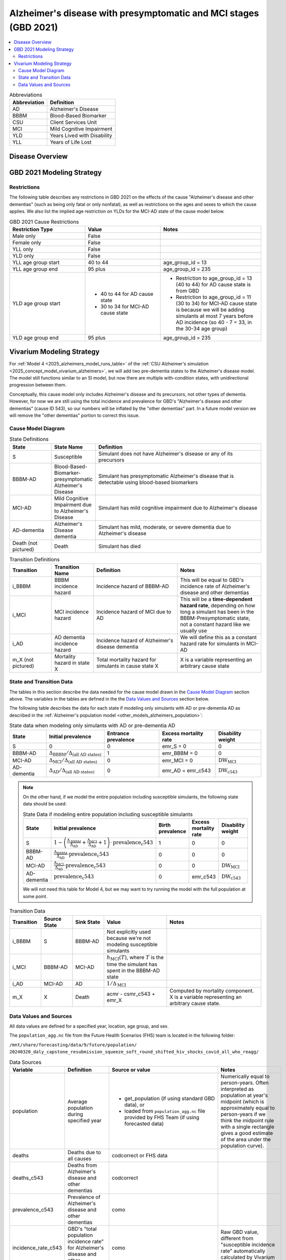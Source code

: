 ..
  Section title decorators for this document:

  ==============
  Document Title
  ==============

  Section Level 1 (#.0)
  +++++++++++++++++++++

  Section Level 2 (#.#)
  ---------------------

  Section Level 3 (#.#.#)
  ~~~~~~~~~~~~~~~~~~~~~~~

  Section Level 4
  ^^^^^^^^^^^^^^^

  Section Level 5
  '''''''''''''''

  The depth of each section level is determined by the order in which each
  decorator is encountered below. If you need an even deeper section level, just
  choose a new decorator symbol from the list here:
  https://docutils.sourceforge.io/docs/ref/rst/restructuredtext.html#sections
  And then add it to the list of decorators above.

.. _2021_cause_alzheimers_presymptomatic_mci:

==================================================================
Alzheimer's disease  with presymptomatic and MCI stages (GBD 2021)
==================================================================

.. contents::
  :local:

.. list-table:: Abbreviations
  :header-rows: 1

  * - Abbreviation
    - Definition
  * - AD
    - Alzheimer's Disease
  * - BBBM
    - Blood-Based Biomarker
  * - CSU
    - Client Services Unit
  * - MCI
    - Mild Cognitive Impairment
  * - YLD
    - Years Lived with Disability
  * - YLL
    - Years of Life Lost

Disease Overview
++++++++++++++++

GBD 2021 Modeling Strategy
++++++++++++++++++++++++++

Restrictions
------------

The following table describes any restrictions in GBD 2021 on the
effects of the cause "Alzheimer's disease and other dementias" (such as
being only fatal or only nonfatal), as well as restrictions on the ages
and sexes to which the cause applies. We also list the implied age
restriction on YLDs for the MCI-AD state of the cause model below.

.. list-table:: GBD 2021 Cause Restrictions
  :widths: 15 15 20
  :header-rows: 1

  * - Restriction Type
    - Value
    - Notes
  * - Male only
    - False
    -
  * - Female only
    - False
    -
  * - YLL only
    - False
    -
  * - YLD only
    - False
    -
  * - YLL age group start
    - 40 to 44
    - age_group_id = 13
  * - YLL age group end
    - 95 plus
    - age_group_id = 235
  * - YLD age group start
    - * 40 to 44 for AD cause state
      * 30 to 34 for MCI-AD cause state
    - * Restriction to age_group_id = 13 (40 to 44) for AD cause state
        is from GBD
      * Restriction to age_group_id = 11 (30 to 34) for MCI-AD cause
        state is because we will be adding simulants at most 7 years
        before AD incidence (so 40 - 7 = 33, in the 30-34 age group)
  * - YLD age group end
    - 95 plus
    - age_group_id = 235

Vivarium Modeling Strategy
++++++++++++++++++++++++++

For :ref:`Model 4 <2025_alzheimers_model_runs_table>` of the :ref:`CSU
Alzheimer's simulation <2025_concept_model_vivarium_alzheimers>`, we
will add two pre-dementia states to the Alzheimer's disease model. The
model still functions similar to an SI model, but now there are multiple
with-condition states, with unidirectional progression between them.

Conceptually, this cause model only includes Alzheimer's disease and its
precursors, not other types of dementia. However, for now we are still
using the total incidence and prevalence for GBD's "Alzheimer's disease
and other dementias" (cause ID 543), so our numbers will be inflated by
the "other dementias" part. In a future model version we will remove the
"other dementias" portion  to correct this issue.

Cause Model Diagram
-------------------

.. graphviz::

  digraph AlzheimersDisease {
    rankdir=LR;
    bbbm [label="BBBM-AD"]
    mci [label="MCI-AD"]
    ad [label="AD-dementia"]
    S -> bbbm [label="i_BBBM"]
    bbbm -> mci [label="i_MCI"]
    mci -> ad [label=i_AD]
  }

.. list-table:: State Definitions
  :widths: 5 5 20
  :header-rows: 1

  * - State
    - State Name
    - Definition
  * - S
    - Susceptible
    - Simulant does not have Alzheimer's disease or any of its
      precursors
  * - BBBM-AD
    - Blood-Based-Biomarker-presymptomatic Alzheimer's Disease
    - Simulant has presymptomatic Alzheimer's disease that is detectable
      using blood-based biomarkers
  * - MCI-AD
    - Mild Cognitive Impairment due to Alzheimer's Disease
    - Simulant has mild cognitive impairment due to Alzheimer's disease
  * - AD-dementia
    - Alzheimer's Disease dementia
    - Simulant has mild, moderate, or severe dementia due to Alzheimer's
      disease
  * - Death (not pictured)
    - Death
    - Simulant has died

.. list-table:: Transition Definitions
  :widths: 5 5 10 10
  :header-rows: 1

  * - Transition
    - Transition Name
    - Definition
    - Notes
  * - i_BBBM
    - BBBM incidence hazard
    - Incidence hazard of BBBM-AD
    - This will be equal to GBD's incidence rate of Alzheimer's disease
      and other dementias
  * - i_MCI
    - MCI incidence hazard
    - Incidence hazard of MCI due to AD
    - This will be a **time-dependent hazard rate**, depending on how
      long a simulant has been in the BBBM-Presymptomatic state, not a
      constant hazard like we usually use
  * - i_AD
    - AD dementia incidence hazard
    - Incidence hazard of Alzheimer's disease dementia
    - We will define this as a constant hazard rate for simulants in
      MCI-AD
  * - m_X (not pictured)
    - Mortality hazard in state X
    - Total mortality hazard for simulants in cause state X
    - X is a variable representing an arbitrary cause state

State and Transition Data
-------------------------

The tables in this section describe the data needed for the cause model
drawn in the `Cause Model Diagram`_ section above. The variables in the
tables are defined in the the `Data Values and Sources`_ section below.

The following table describes the data for each state if modeling only simulants
with AD or pre-dementia AD as described in the :ref:`Alzheimer's
population model <other_models_alzheimers_population>`:

.. list-table:: State data when modeling only simulants with AD or pre-dementia AD
  :header-rows: 1

  * - State
    - Initial prevalence
    - Entrance prevalence
    - Excess mortality rate
    - Disability weight
  * - S
    - 0
    - 0
    - emr_S = 0
    - 0
  * - BBBM-AD
    - :math:`\Delta_\text{BBBM} / \Delta_\text{(all AD states)}`
    - 1
    - emr_BBBM = 0
    - 0
  * - MCI-AD
    - :math:`\Delta_\text{MCI} / \Delta_\text{(all AD states)}`
    - 0
    - emr_MCI = 0
    - :math:`\text{DW}_\text{MCI}`
  * - AD-dementia
    - :math:`\Delta_\text{AD} / \Delta_\text{(all AD states)}`
    - 0
    - emr_AD = emr_c543
    - :math:`\text{DW}_\text{c543}`

.. note::

  On the other hand, if we model the entire population including
  susceptible simulants, the following state data should be used:

  .. list-table:: State Data if modeling entire population including susceptible simulants
    :header-rows: 1

    * - State
      - Initial prevalence
      - Birth prevalence
      - Excess mortality rate
      - Disability weight
    * - S
      - :math:`1 - \left( \frac{\Delta_\text{BBBM}}{\Delta_\text{AD}}
        + \frac{\Delta_\text{MCI}}{\Delta_\text{AD}} + 1\right)
        \cdot \text{prevalence_c543}`
      - 1
      - 0
      - 0
    * - BBBM-AD
      - :math:`\frac{\Delta_\text{BBBM}}{\Delta_\text{AD}} \cdot \text{prevalence_c543}`
      - 0
      - 0
      - 0
    * - MCI-AD
      - :math:`\frac{\Delta_\text{MCI}}{\Delta_\text{AD}} \cdot \text{prevalence_c543}`
      - 0
      - 0
      - :math:`\text{DW}_\text{MCI}`
    * - AD-dementia
      - :math:`\text{prevalence_c543}`
      - 0
      - emr_c543
      - :math:`\text{DW}_\text{c543}`

  We will not need this table for Model 4, but we may want to try
  running the model with the full population at some point.

.. list-table:: Transition Data
  :widths: 10 10 10 20 30
  :header-rows: 1

  * - Transition
    - Source State
    - Sink State
    - Value
    - Notes
  * - i_BBBM
    - S
    - BBBM-AD
    - Not explicitly used because we're not modeling susceptible
      simulants
    -
  * - i_MCI
    - BBBM-AD
    - MCI-AD
    - :math:`h_\text{MCI}(T)`, where :math:`T` is the time the simulant
      has spent in the BBBM-AD state
    -
  * - i_AD
    - MCI-AD
    - AD
    - :math:`1 / \Delta_\text{MCI}`
    -
  * - m_X
    - X
    - Death
    - acmr - csmr_c543 + emr_X
    - Computed by mortality component. X is a variable representing an
      arbitrary cause state.


Data Values and Sources
-----------------------

All data values are defined for a specified year, location, age group,
and sex.

The ``population_agg.nc`` file from the Future Health Scenarios (FHS)
team is located in the following folder:

``/mnt/share/forecasting/data/9/future/population/
20240320_daly_capstone_resubmission_squeeze_soft_round_shifted_hiv_shocks_covid_all_who_reagg/``

.. list-table:: Data Sources
  :widths: 20 30 25 25
  :header-rows: 1

  * - Variable
    - Definition
    - Source or value
    - Notes
  * - population
    - Average population during specified year
    - * get_population (if using standard GBD data), or
      * loaded from ``population_agg.nc`` file provided by FHS Team (if
        using forecasted data)
    - Numerically equal to person-years. Often interpreted as population
      at year's midpoint (which is approximately equal to person-years
      if we think the midpoint rule with a single rectangle gives a good
      estimate of the area under the population curve).
  * - deaths
    - Deaths due to all causes
    - codcorrect or FHS data
    -
  * - deaths_c543
    - Deaths from Alzheimer's disease and other dementias
    - codcorrect
    -
  * - prevalence_c543
    - Prevalence of Alzheimer's disease and other dementias
    - como
    -
  * - incidence_rate_c543
    - GBD's "total population incidence rate" for Alzheimer's disease
      and other dementias
    - como
    - Raw GBD value, different from "susceptible incidence rate"
      automatically calculated by Vivarium Inputs
  * - acmr
    - All-cause mortality rate
    - deaths / population
    -
  * - csmr_c543
    - Cause-specific mortality rate for Alzheimer's disease and other
      dementias
    - :math:`\frac{\text{deaths_c543}}{(\text{population}) \cdot (\text{1 year})}`
    - Calculated automatically by Vivarium Inputs
  * - emr_c543
    - Excess mortality rate for Alzheimer's disease and other dementias
    - :math:`\frac{\text{csmr_c543}}{\text{prevalence_c543}}`
    - Calculated automatically by Vivarium Inputs
  * - sequelae_c543
    - Sequelae of Alzheimer's disease and other dementias
    - Set of 3 sequelae: s452, s453, s454
    - Obtained from gbd_mapping.
      Sequela names are "Mild," "Moderate," or "Severe Alzheimer's
      disease and other dementias," respectively.
  * - :math:`\text{prevalence}_s`
    - Prevalence of sequela :math:`s`
    - como
    -
  * - :math:`\text{DW}_s`
    - Disability weight of sequela :math:`s`
    - YLD Appendix
    - For reference, the values are:

      - s452: 0.069 (0.046-0.099)
      - s453: 0.377 (0.252-0.508)
      - s454: 0.449 (0.304-0.595)
  * - :math:`\text{DW}_\text{c543}`
    - Average disability weight of AD-dementia
    - :math:`\sum_\limits{s\in \text{sequelae_c543}}
      \text{DW}_s \cdot \text{prevalence}_s`
    - Prevalence-weighted average disability weight over sequelae,
      computed automatically by Vivarium Inputs. Used to calculate
      YLDs.
  * - :math:`\text{DW}_\text{MCI}`
    - Disability weight of mild cognitive impairment
    -
    -
  * - :math:`\alpha`, :math:`\lambda`
    - Shape and rate parameters, respectively, of gamma distribution for
      waiting time :math:`T` in BBBM-AD
    - * :math:`\alpha = 468.75`
      * :math:`\lambda = 125`
    - Chosen so that :math:`P(3.5 < T < 4) \approx 0.9` because client
      said, "The BBBM+ state lasts about 3.5-4 years before
      transitioning to MCI."
  * - :math:`\Delta_\text{BBBM}`
    - Average duration of BBBM-presymptomatic AD
    - :math:`\alpha / \lambda`
    - Mean of gamma distribution for waiting time :math:`T` in BBBM-AD
  * - :math:`\Delta_\text{MCI}`
    - Average duration of MCI due to AD
    - 3.25 years
    - Value from [[cite source]], assuming a constant hazard rate.
      Corresponds to an annual probability of 0.735 of staying in MCI-AD
      (or returning to asymptomatic), since :math:`\exp(-1 / 3.25)
      \approx 0.735`
  * - :math:`\Delta_\text{AD}`
    - Average duration of AD-dementia
    - 1 / m_AD
    -
  * - :math:`\Delta_\text{(all AD states)}`
    - Average duration of all stages of AD combined
    - :math:`\Delta_\text{MCI} + \Delta_\text{BBBM} + \Delta_\text{AD}`
    -
